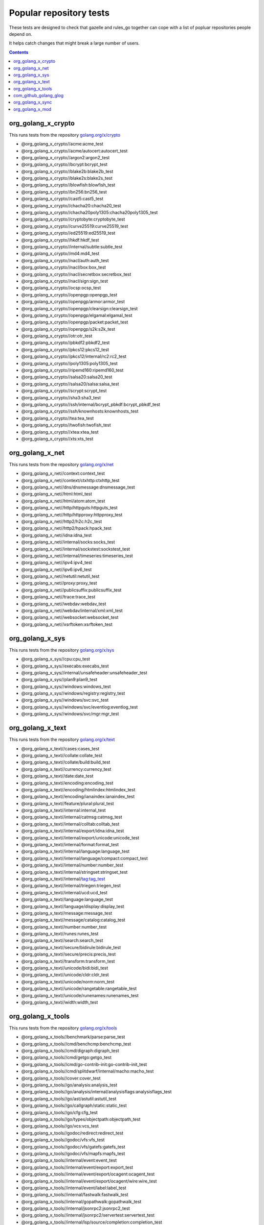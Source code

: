 Popular repository tests
========================

These tests are designed to check that gazelle and rules_go together can cope
with a list of popluar repositories people depend on.

It helps catch changes that might break a large number of users.

.. contents::

org_golang_x_crypto
___________________

This runs tests from the repository `golang.org/x/crypto <https://golang.org/x/crypto>`_

* @org_golang_x_crypto//acme:acme_test
* @org_golang_x_crypto//acme/autocert:autocert_test
* @org_golang_x_crypto//argon2:argon2_test
* @org_golang_x_crypto//bcrypt:bcrypt_test
* @org_golang_x_crypto//blake2b:blake2b_test
* @org_golang_x_crypto//blake2s:blake2s_test
* @org_golang_x_crypto//blowfish:blowfish_test
* @org_golang_x_crypto//bn256:bn256_test
* @org_golang_x_crypto//cast5:cast5_test
* @org_golang_x_crypto//chacha20:chacha20_test
* @org_golang_x_crypto//chacha20poly1305:chacha20poly1305_test
* @org_golang_x_crypto//cryptobyte:cryptobyte_test
* @org_golang_x_crypto//curve25519:curve25519_test
* @org_golang_x_crypto//ed25519:ed25519_test
* @org_golang_x_crypto//hkdf:hkdf_test
* @org_golang_x_crypto//internal/subtle:subtle_test
* @org_golang_x_crypto//md4:md4_test
* @org_golang_x_crypto//nacl/auth:auth_test
* @org_golang_x_crypto//nacl/box:box_test
* @org_golang_x_crypto//nacl/secretbox:secretbox_test
* @org_golang_x_crypto//nacl/sign:sign_test
* @org_golang_x_crypto//ocsp:ocsp_test
* @org_golang_x_crypto//openpgp:openpgp_test
* @org_golang_x_crypto//openpgp/armor:armor_test
* @org_golang_x_crypto//openpgp/clearsign:clearsign_test
* @org_golang_x_crypto//openpgp/elgamal:elgamal_test
* @org_golang_x_crypto//openpgp/packet:packet_test
* @org_golang_x_crypto//openpgp/s2k:s2k_test
* @org_golang_x_crypto//otr:otr_test
* @org_golang_x_crypto//pbkdf2:pbkdf2_test
* @org_golang_x_crypto//pkcs12:pkcs12_test
* @org_golang_x_crypto//pkcs12/internal/rc2:rc2_test
* @org_golang_x_crypto//poly1305:poly1305_test
* @org_golang_x_crypto//ripemd160:ripemd160_test
* @org_golang_x_crypto//salsa20:salsa20_test
* @org_golang_x_crypto//salsa20/salsa:salsa_test
* @org_golang_x_crypto//scrypt:scrypt_test
* @org_golang_x_crypto//sha3:sha3_test
* @org_golang_x_crypto//ssh/internal/bcrypt_pbkdf:bcrypt_pbkdf_test
* @org_golang_x_crypto//ssh/knownhosts:knownhosts_test
* @org_golang_x_crypto//tea:tea_test
* @org_golang_x_crypto//twofish:twofish_test
* @org_golang_x_crypto//xtea:xtea_test
* @org_golang_x_crypto//xts:xts_test


org_golang_x_net
________________

This runs tests from the repository `golang.org/x/net <https://golang.org/x/net>`_

* @org_golang_x_net//context:context_test
* @org_golang_x_net//context/ctxhttp:ctxhttp_test
* @org_golang_x_net//dns/dnsmessage:dnsmessage_test
* @org_golang_x_net//html:html_test
* @org_golang_x_net//html/atom:atom_test
* @org_golang_x_net//http/httpguts:httpguts_test
* @org_golang_x_net//http/httpproxy:httpproxy_test
* @org_golang_x_net//http2/h2c:h2c_test
* @org_golang_x_net//http2/hpack:hpack_test
* @org_golang_x_net//idna:idna_test
* @org_golang_x_net//internal/socks:socks_test
* @org_golang_x_net//internal/sockstest:sockstest_test
* @org_golang_x_net//internal/timeseries:timeseries_test
* @org_golang_x_net//ipv4:ipv4_test
* @org_golang_x_net//ipv6:ipv6_test
* @org_golang_x_net//netutil:netutil_test
* @org_golang_x_net//proxy:proxy_test
* @org_golang_x_net//publicsuffix:publicsuffix_test
* @org_golang_x_net//trace:trace_test
* @org_golang_x_net//webdav:webdav_test
* @org_golang_x_net//webdav/internal/xml:xml_test
* @org_golang_x_net//websocket:websocket_test
* @org_golang_x_net//xsrftoken:xsrftoken_test


org_golang_x_sys
________________

This runs tests from the repository `golang.org/x/sys <https://golang.org/x/sys>`_

* @org_golang_x_sys//cpu:cpu_test
* @org_golang_x_sys//execabs:execabs_test
* @org_golang_x_sys//internal/unsafeheader:unsafeheader_test
* @org_golang_x_sys//plan9:plan9_test
* @org_golang_x_sys//windows:windows_test
* @org_golang_x_sys//windows/registry:registry_test
* @org_golang_x_sys//windows/svc:svc_test
* @org_golang_x_sys//windows/svc/eventlog:eventlog_test
* @org_golang_x_sys//windows/svc/mgr:mgr_test


org_golang_x_text
_________________

This runs tests from the repository `golang.org/x/text <https://golang.org/x/text>`_

* @org_golang_x_text//cases:cases_test
* @org_golang_x_text//collate:collate_test
* @org_golang_x_text//collate/build:build_test
* @org_golang_x_text//currency:currency_test
* @org_golang_x_text//date:date_test
* @org_golang_x_text//encoding:encoding_test
* @org_golang_x_text//encoding/htmlindex:htmlindex_test
* @org_golang_x_text//encoding/ianaindex:ianaindex_test
* @org_golang_x_text//feature/plural:plural_test
* @org_golang_x_text//internal:internal_test
* @org_golang_x_text//internal/catmsg:catmsg_test
* @org_golang_x_text//internal/colltab:colltab_test
* @org_golang_x_text//internal/export/idna:idna_test
* @org_golang_x_text//internal/export/unicode:unicode_test
* @org_golang_x_text//internal/format:format_test
* @org_golang_x_text//internal/language:language_test
* @org_golang_x_text//internal/language/compact:compact_test
* @org_golang_x_text//internal/number:number_test
* @org_golang_x_text//internal/stringset:stringset_test
* @org_golang_x_text//internal/tag:tag_test
* @org_golang_x_text//internal/triegen:triegen_test
* @org_golang_x_text//internal/ucd:ucd_test
* @org_golang_x_text//language:language_test
* @org_golang_x_text//language/display:display_test
* @org_golang_x_text//message:message_test
* @org_golang_x_text//message/catalog:catalog_test
* @org_golang_x_text//number:number_test
* @org_golang_x_text//runes:runes_test
* @org_golang_x_text//search:search_test
* @org_golang_x_text//secure/bidirule:bidirule_test
* @org_golang_x_text//secure/precis:precis_test
* @org_golang_x_text//transform:transform_test
* @org_golang_x_text//unicode/bidi:bidi_test
* @org_golang_x_text//unicode/cldr:cldr_test
* @org_golang_x_text//unicode/norm:norm_test
* @org_golang_x_text//unicode/rangetable:rangetable_test
* @org_golang_x_text//unicode/runenames:runenames_test
* @org_golang_x_text//width:width_test


org_golang_x_tools
__________________

This runs tests from the repository `golang.org/x/tools <https://golang.org/x/tools>`_

* @org_golang_x_tools//benchmark/parse:parse_test
* @org_golang_x_tools//cmd/benchcmp:benchcmp_test
* @org_golang_x_tools//cmd/digraph:digraph_test
* @org_golang_x_tools//cmd/getgo:getgo_test
* @org_golang_x_tools//cmd/go-contrib-init:go-contrib-init_test
* @org_golang_x_tools//cmd/splitdwarf/internal/macho:macho_test
* @org_golang_x_tools//cover:cover_test
* @org_golang_x_tools//go/analysis:analysis_test
* @org_golang_x_tools//go/analysis/internal/analysisflags:analysisflags_test
* @org_golang_x_tools//go/ast/astutil:astutil_test
* @org_golang_x_tools//go/callgraph/static:static_test
* @org_golang_x_tools//go/cfg:cfg_test
* @org_golang_x_tools//go/types/objectpath:objectpath_test
* @org_golang_x_tools//go/vcs:vcs_test
* @org_golang_x_tools//godoc/redirect:redirect_test
* @org_golang_x_tools//godoc/vfs:vfs_test
* @org_golang_x_tools//godoc/vfs/gatefs:gatefs_test
* @org_golang_x_tools//godoc/vfs/mapfs:mapfs_test
* @org_golang_x_tools//internal/event:event_test
* @org_golang_x_tools//internal/event/export:export_test
* @org_golang_x_tools//internal/event/export/ocagent:ocagent_test
* @org_golang_x_tools//internal/event/export/ocagent/wire:wire_test
* @org_golang_x_tools//internal/event/label:label_test
* @org_golang_x_tools//internal/fastwalk:fastwalk_test
* @org_golang_x_tools//internal/gopathwalk:gopathwalk_test
* @org_golang_x_tools//internal/jsonrpc2:jsonrpc2_test
* @org_golang_x_tools//internal/jsonrpc2/servertest:servertest_test
* @org_golang_x_tools//internal/lsp/source/completion:completion_test
* @org_golang_x_tools//internal/memoize:memoize_test
* @org_golang_x_tools//internal/proxydir:proxydir_test
* @org_golang_x_tools//internal/span:span_test
* @org_golang_x_tools//internal/stack:stack_test
* @org_golang_x_tools//playground/socket:socket_test
* @org_golang_x_tools//txtar:txtar_test


com_github_golang_glog
______________________

This runs tests from the repository `github.com/golang/glog <https://github.com/golang/glog>`_

* @com_github_golang_glog//:glog_test


org_golang_x_sync
_________________

This runs tests from the repository `golang.org/x/sync <https://golang.org/x/sync>`_

* @org_golang_x_sync//errgroup:errgroup_test
* @org_golang_x_sync//semaphore:semaphore_test
* @org_golang_x_sync//singleflight:singleflight_test
* @org_golang_x_sync//syncmap:syncmap_test


org_golang_x_mod
________________

This runs tests from the repository `golang.org/x/mod <https://golang.org/x/mod>`_

* @org_golang_x_mod//modfile:modfile_test
* @org_golang_x_mod//module:module_test
* @org_golang_x_mod//semver:semver_test
* @org_golang_x_mod//sumdb:sumdb_test
* @org_golang_x_mod//sumdb/dirhash:dirhash_test
* @org_golang_x_mod//sumdb/note:note_test
* @org_golang_x_mod//sumdb/storage:storage_test


